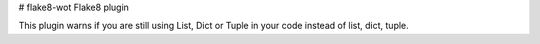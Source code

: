 # flake8-wot
Flake8 plugin

This plugin warns if you are still using List, Dict or Tuple in your code instead of list, dict, tuple.
